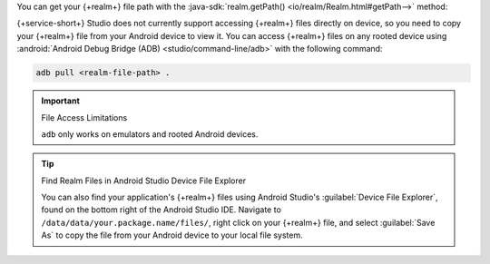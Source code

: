 You can get your {+realm+} file path with the
:java-sdk:`realm.getPath() <io/realm/Realm.html#getPath-->` method:

.. tabs-realm-languages::

   .. tab::
      :tabid: java

      .. literalinclude:: /examples/generated/android/local/RealmFileLocationTest.codeblock.get-realm-file-location.java
         :language: java

   .. tab::
      :tabid: kotlin

      .. literalinclude:: /examples/generated/android/local/RealmFileLocationTest.codeblock.get-realm-file-location.kt
         :language: kotlin

{+service-short+} Studio does not currently support accessing {+realm+}
files directly on device, so you need to copy your {+realm+} file from
your Android device to view it. You can access {+realm+} files on any
rooted device using
:android:`Android Debug Bridge (ADB) <studio/command-line/adb>` with
the following command:

.. code-block:: sh

   adb pull <realm-file-path> .

.. important:: File Access Limitations

   ``adb`` only works on emulators and rooted Android devices.

.. tip:: Find Realm Files in Android Studio Device File Explorer

   You can also find your application's {+realm+} files using Android
   Studio's :guilabel:`Device File Explorer`, found on the bottom right
   of the Android Studio IDE. Navigate to
   ``/data/data/your.package.name/files/``, right click on your {+realm+}
   file, and select :guilabel:`Save As` to copy the file from your
   Android device to your local file system.

